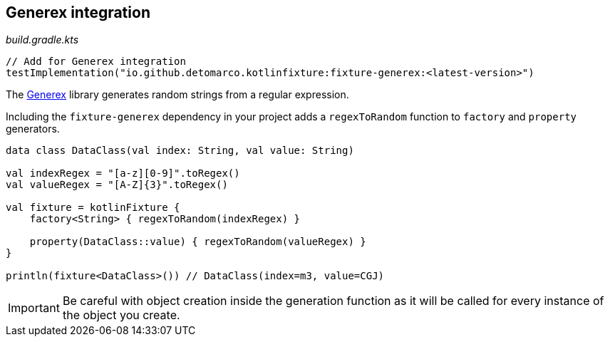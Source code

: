 == Generex integration
ifdef::env-github[]
:tip-caption: :bulb:
:note-caption: :information_source:
:important-caption: :heavy_exclamation_mark:
:caution-caption: :fire:
:warning-caption: :warning:
endif::[]

[source,kotlin]
._build.gradle.kts_
----
// Add for Generex integration
testImplementation("io.github.detomarco.kotlinfixture:fixture-generex:<latest-version>")
----

The https://github.com/mifmif/Generex[Generex] library generates random
strings from a regular expression.

Including the `fixture-generex` dependency in your project adds a
`regexToRandom` function to `factory` and `property` generators.

[source,kotlin]
----
data class DataClass(val index: String, val value: String)

val indexRegex = "[a-z][0-9]".toRegex()
val valueRegex = "[A-Z]{3}".toRegex()

val fixture = kotlinFixture {
    factory<String> { regexToRandom(indexRegex) }

    property(DataClass::value) { regexToRandom(valueRegex) }
}

println(fixture<DataClass>()) // DataClass(index=m3, value=CGJ)
----

IMPORTANT: Be careful with object creation inside the generation function as it
will be called for every instance of the object you create.
